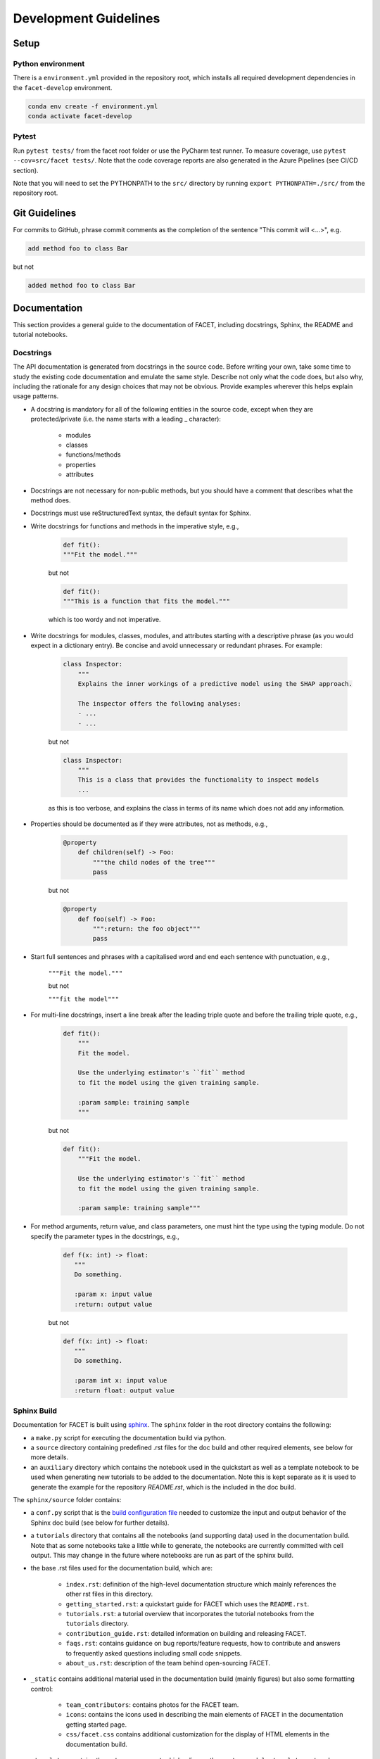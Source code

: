 .. _contribution-guide:

Development Guidelines
======================================

Setup
-----------------------

Python environment
~~~~~~~~~~~~~~~~~~~~~~
There is a ``environment.yml`` provided in the repository root, which installs all
required development dependencies in the ``facet-develop`` environment.

.. code-block:: RST

	conda env create -f environment.yml
	conda activate facet-develop


Pytest
~~~~~~~~~~~~~~~
Run ``pytest tests/`` from the facet root folder or use the PyCharm test runner. To
measure coverage, use ``pytest --cov=src/facet tests/``. Note that the code coverage
reports are also generated in the Azure Pipelines (see CI/CD section).

Note that you will need to set the PYTHONPATH to the ``src/`` directory by
running ``export PYTHONPATH=./src/`` from the repository root.




Git Guidelines
--------------------

For commits to GitHub, phrase commit comments as the completion of the sentence "This
commit will <...>", e.g.

.. code-block:: RST

	add method foo to class Bar

but not

.. code-block:: RST

	added method foo to class Bar


Documentation
---------------------------

This section provides a general guide to the documentation of FACET, including
docstrings, Sphinx, the README and tutorial notebooks.

Docstrings
~~~~~~~~~~~

The API documentation is generated from docstrings in the source code. Before writing
your own, take some time to study the existing code documentation and emulate the same
style. Describe not only what the code does, but also why, including the rationale for
any design choices that may not be obvious. Provide examples wherever this helps
explain usage patterns.

- A docstring is mandatory for all of the following entities in the source code, except when they are protected/private (i.e. the name starts with a leading _ character):

    - modules

    - classes

    - functions/methods

    - properties

    - attributes

- Docstrings are not necessary for non-public methods, but you should have a comment that describes what the method does.

- Docstrings must use reStructuredText syntax, the default syntax for Sphinx.

- Write docstrings for functions and methods in the imperative style, e.g.,

    .. code-block:: RST

        def fit():
        """Fit the model."""

    but not

    .. code-block:: RST

        def fit():
        """This is a function that fits the model."""

    which is too wordy and not imperative.


- Write docstrings for modules, classes, modules, and attributes starting with a descriptive phrase (as you would expect in a dictionary entry). Be concise and avoid unnecessary or redundant phrases. For example:

    .. code-block:: RST

        class Inspector:
            """
            Explains the inner workings of a predictive model using the SHAP approach.

            The inspector offers the following analyses:
            - ...
            - ...

    but not

    .. code-block:: RST

        class Inspector:
            """
            This is a class that provides the functionality to inspect models
            ...

    as this is too verbose, and explains the class in terms of its name which does not add
    any information.

- Properties should be documented as if they were attributes, not as methods, e.g.,

    .. code-block:: RST

        @property
            def children(self) -> Foo:
                """the child nodes of the tree"""
                pass

    but not

    .. code-block:: RST

        @property
            def foo(self) -> Foo:
                """:return: the foo object"""
                pass

- Start full sentences and phrases with a capitalised word and end each sentence with punctuation, e.g.,

    ``"""Fit the model."""``

    but not

    ``"""fit the model"""``


- For multi-line docstrings, insert a line break after the leading triple quote and before the trailing triple quote, e.g.,

    .. code-block:: RST

        def fit():
            """
            Fit the model.

            Use the underlying estimator's ``fit`` method
            to fit the model using the given training sample.

            :param sample: training sample
            """

    but not

    .. code-block:: RST

        def fit():
            """Fit the model.

            Use the underlying estimator's ``fit`` method
            to fit the model using the given training sample.

            :param sample: training sample"""

- For method arguments, return value, and class parameters, one must hint the type using the typing module. Do not specify the parameter types in the docstrings, e.g.,

    .. code-block:: RST

        def f(x: int) -> float:
           """
           Do something.

           :param x: input value
           :return: output value

    but not

    .. code-block:: RST

        def f(x: int) -> float:
           """
           Do something.

           :param int x: input value
           :return float: output value


Sphinx Build
~~~~~~~~~~~~~~~~~~~~~~~

Documentation for FACET is built using `sphinx <https://www.sphinx-doc.org/en/master/>`_.
The ``sphinx`` folder in the root directory contains the following:

- a ``make.py`` script for executing the documentation build via python.

- a ``source`` directory containing predefined .rst files for the doc build and other required elements, see below for more details.

- an ``auxiliary`` directory which contains the notebook used in the quickstart as well as a template notebook to be used when generating new tutorials to be added to the documentation. Note this is kept separate as it is used to generate the example for the repository `README.rst`, which is the included in the doc build.


The ``sphinx/source`` folder contains:

- a ``conf.py`` script that is the `build configuration file <https://www.sphinx-doc.org/en/master/usage/configuration.html>`_ needed to customize the input and output behavior of the Sphinx doc build (see below for further details).

- a ``tutorials`` directory that contains all the notebooks (and supporting data) used in the documentation build. Note that as some notebooks take a little while to generate, the notebooks are currently committed with cell output. This may change in the future where notebooks are run as part of the sphinx build.

- the base .rst files used for the documentation build, which are:

    *	``index.rst``: definition of the high-level documentation structure which mainly references the other rst files in this directory.

    *	``getting_started.rst``: a quickstart guide for FACET which uses the ``README.rst``.

    *	``tutorials.rst``: a tutorial overview that incorporates the tutorial notebooks from the ``tutorials`` directory.

    *	``contribution_guide.rst``: detailed information on building and releasing FACET.

    *	``faqs.rst``: contains guidance on bug reports/feature requests, how to contribute and answers to frequently asked questions including small code snippets.

    *	``about_us.rst``: description of the team behind open-sourcing FACET.

- ``_static`` contains additional material used in the documentation build (mainly figures) but also some formatting control:

    *	``team_contributors``: contains photos for the FACET team.

    *	``icons``: contains the icons used in describing the main elements of FACET in
        the documentation getting started page.

    *   ``css/facet.css`` contains additional customization for the display of HTML
        elements in the documentation build.

- ``_templates`` contains the ``autosummary.rst`` which relies on the ``custom-module-template.rst`` and ``custom-class-template.rst`` from ``pytools/tree/develop/sphinx/source/_templates`` which is used in generating/formatting the modules and classes for the API documentation.


The two key scripts are ``make.py`` and ``conf.py``. The base configuration for the
these scripts can be found in `pytools/sphinx <https://github.com/BCG-Gamma/pytools/tree/develop/sphinx>`_.
The reason for this was to minimise code given the standardization of the documentation
build across multiple packages.

**make.py**: All base configuration comes from ``pytools/sphinx/base/make_base.py`` and
this script includes defined commands for key steps in the documentation build. Briefly,
the key steps for the documentation build are:

- **Clean**: remove the existing documentation build

- **FetchPkgVersions**: fetch the available package versions with documentation

- **ApiDoc**: generate API documentation from sources

- **Html**: run Sphinx build to generate HTMl documentation

The two other commands are **Help** and **PrepareDocsDeployment**, the latter of which
is covered below under Building and releasing FACET.

**conf.py**: All base configuration comes from ``pytools/sphinx/base/conf_base.py``. This
`build configuration file <https://www.sphinx-doc.org/en/master/usage/configuration.html>`_
is a requirement of Sphinx and is needed to customize the input and output behavior of
the documentation build. In particular, this file highlights key extensions needed in
the build process, of which some key ones are as follows:

- `intersphinx <https://www.sphinx-doc.org/en/master/usage/extensions/intersphinx.html>`_ (external links to other documentations built with Sphinx: scikit-learn, numpy...)

- `viewcode <https://www.sphinx-doc.org/en/master/usage/extensions/viewcode.html>`_ to include source code in the documentation, and links to the source code from the objects documentation

- `imgmath <https://www.sphinx-doc.org/en/master/usage/extensions/math.html>`_ to render math expressions in doc strings. Note that a local latex installation is required (e.g., `MiKTeX <https://miktex.org/>`_ for Windows)

Before building the documentation ensure the ``facet-develop`` environment is active as
the documentation build has a number of key dependencies specified in the
``environment.yml`` file, specifically:

- sphinx

- pydata-sphinx-theme

- nbsphinx

- sphinx-autodoc-typehints

To generate the Sphinx documentation, run ``python make.py html`` from within
``/sphinx``. By default this will clean any previous build. The generated Sphinx
documentation for FACET can then be found at ``sphinx/build/html``.

Documentation versioning is managed via the release process - see the section on
Building and releasing FACET below.


README
~~~~~~~

The README file for the repo is .rst format instead of the perhaps more traditional
markdown format. The reason for this is the ``README.rst`` is included as the quick start
guide in the documentation build. This helped minimize code duplication. However,
there are a few key points to be aware of:

- Links in the README to static images need to work both in the top level of the directory as well as in the documentation build. For that reason figures used in the README must be available in a ``_static`` folder both in the root directory and in ``sphinx/source``.

- The quick start guide based on the ``Boston_getting_started_example.ipynb`` notebook in the ``sphinx/auxiliary`` folder is not automatically included (unlike all the other tutorials). For this reason any updates to this example in the README need to be reflected in the source notebook and vice-versa.


Tutorial Notebooks
~~~~~~~~~~~~~~~~~~~

Notebooks are used as the basis for detailed tutorials in the documentation. Tutorials
created for documentation need to be placed in ``sphinx/source/tutorial`` folder.

If you intend to create a notebook for inclusion in the documentation please note the
following:

- The notebook should conform to the standard format employed for all notebooks included in the documentation. This template (``Facet_sphinx_tutorial_template.ipynb``) can be found in ``sphinx/auxiliary``.

- When creating/revising a tutorial notebook with the development environment the following code should be added to a cell at the start of the notebook. This will ensure your local clones (and any changes) are used when running the notebook. The jupyter notebook should also be instigated from within the ``facet-develop`` environment.

    .. code-block:: Python

        def _set_paths() -> None:

            # set the correct path when launched from within PyCharm

            module_paths = ["pytools", "facet", "sklearndf"]

            import sys
            import os

            if "cwd" not in globals():
                # noinspection PyGlobalUndefined
                global cwd
                cwd = os.path.join(os.getcwd(), os.pardir, os.pardir, os.pardir)
                os.chdir(cwd)
            print(f"working dir is '{os.getcwd()}'")

            for module_path in module_paths:
                if module_path not in sys.path:
                    sys.path.insert(0, os.path.abspath(f"{cwd}/{os.pardir}/{module_path}/src"))
                print(f"added `{sys.path[0]}` to python paths")

        _set_paths()

        del _set_paths



- If you have a notebook cell you wish to be excluded from the generated documentation, add "nbsphinx": "hidden" to the metadata of the cell. To change the metadata of a cell, in the main menu of the jupyter notebook server, click on *View -> CellToolbar -> edit Metadata*, then click on edit Metadata in the top right part of the cell. The modified Metadata would then look something like:

    .. code-block:: RST

        {
          "nbsphinx": "hidden"
        }

- To interpret a notebook cell as reStructuredText by nbsphinx, make a Raw NBConvert cell, then click on the jupyter notebook main menu to *View -> CellToolbar -> Raw Cell Format*, then choose ReST in the dropdown in the top right part of the cell.

- The notebook should be referenced in the ``tutorials.rst`` file with a section structure as follows:

    .. code-block:: RST

        NAME OF NEW TUTORIAL
        *****************************************************************************

        Provide a brief description of the notebook context, such as; regression or
        classification, application (e.g., disease prediction), etc.

        - Use bullet points to indicate what key things the reader will learn (i.e., key takeaways).

        Add a short comment here and direct the reader to download the notebook:
        :download:`here <tutorial/name_of_new_tutorial_nb.ipynb>`.

        .. toctree::
            :maxdepth: 1

            tutorial/name_of_new_tutorial_nb

- The source data used for the notebook should also be added to the tutorial folder unless the file is extremely large and/or can be accessed reliably another way.

- For notebooks involving simulation studies, or very long run times consider saving intermediary outputs to make the notebook more user-friendly. Code the produces the output should be included as a markdown cell with code designated as python to ensure appropriate formatting, while preventing the cell from executing should the user run all cells.


Building and releasing FACET
--------------------------------

Release & Version management
~~~~~~~~~~~~~~~~~~~~~~~~~~~~~~~~~~~~~~~~~~~~~~~~~~~~~~

Facet version numbers follow the `Semantic versioning <https://semver.org/>`_ approach,
with the pattern ``MAJOR.MINOR.PATCH``. We are using
`punch <https://punch.readthedocs.io/en/latest/>`_ to increase the version numbers
for future releases.

To make a new deployment, you should:

1. Increase the version number with ``punch``:

	a. Ensure you have once fetched the ``release`` branch
	b. From ``develop`` git merge into ``release``
	c. From ``release``, run ``punch -p [major|minor|patch]`` to increase the version part of your choice
	d. Note that this will update the version number in ``setup.py`` and relevant parts of the documentation as well as commit this to the ``release`` branch
	e. Merge ``release`` back into ``develop`` and push both branches to deploy the update

2. PR from release to Master

	a. Open a PR from release to master to finalize the release - the Azure Pipelines must have passed for the release branch.


Conda Packages
~~~~~~~~~~~~~~~~~~~~~~~~~~~~~~

Build
""""""""""""

Useful references:

- `Conda build tutorial <https://docs.conda.io/projects/conda-build/en/latest/user-guide/tutorials/building-conda-packages.html>`_
- `Conda build metadata reference <https://docs.conda.io/projects/conda-build/en/latest/resources/define-metadata.html>`_

Facet uses a combination of ``conda-build`` and ``make`` (both further explained below),
for which the necessary Conda build recipes are maintained under
``conda-build/meta.yaml``.

Build output will be stored in the ``dist/conda/`` directory (gitignored).

**Conda build recipes**

In this section, the structure of the conda-build recipe stored within ``conda-build/``
is explained.

The ``package`` section indicates the name of the resulting Conda package and its version.

.. code-block:: RST

	package:
		name: facet
		version: 1.0.0

When setting the version for a build, ``punch`` will update the version here - all other
conda-build specifications will refer to it dynamically by the ``PKG_VERSION`` variable.

The **source** section specifies from where the conda-build will acquire the sources
to build.

.. code-block:: RST

	source:
		git_url: https://github.com/bcg-gamma/facet/
		git_rev: refs/tags/{{PKG_VERSION}}

Note that using the ``PKG_VERSION`` here will always use the latest published version tag.

The **build** section indicates how the previously acquired code should be built:

.. code-block:: RST

	build:
		noarch: python
		script: "python -m pip install . --no-deps --ignore-installed -vv"

Note that setting the ``noarch: Python`` flag produces a pure Python, cross-platform
build. The command given to ``script`` indicates what ``conda-build`` will do to build the
underlying package: in this case it will pip install it using the ``setup.py`` in
the root of the repository. The ``--no-deps`` switch is passed, so that all
dependencies to other libraries are managed by Conda and not pip.


The **requirements** section specifies those dependencies that ``facet`` has:

.. code-block:: RST

	requirements:
		host:
			- pip
			- python={{ environ.get('FACET_V_PYTHON_BUILD', '3.7') }}
		run:
			- python>=3.6,<3.8
			- pandas{{ environ.get('FACET_V_PANDAS', '>=0.24') }}
			- numpy{{ environ.get('FACET_V_NUMPY', '>=1.16') }}
			- matplotlib{{ environ.get('FACET_V_MATPLOT', '>=3') }}
			- shap{{ environ.get('FACET_V_SHAP', '>=0.34') }}
			- scikit-learn{{ environ.get('FACET_V_SKLEARN', '>=0.21,<=0.22') }}
			- gamma-pytools=1.0
			- gamma-sklearndf=1.0
			- pyyaml>=5

The ``host`` section defines solely what is needed to carry out the build: Python and
pip.

The ``run`` section defines which Conda packages are required by ``facet`` at runtime.
You can see that we defined
environment variables such as ``V_FACET_PYTHON_BUILD``. This allows us to test a matrix
strategy of different combinations dependencies in our ``azure-pipelines.yml`` on
Azure DevOps. If the environment variable is not specified, the default value is given
in this section of the ``meta.yaml``. This setup helps us to detect version conflicts.

The **test** section specifies which tests should be carried out to verify a successful
build of the package:

.. code-block:: RST

    imports:
    - facet
        - facet.crossfit
        - facet.inspection
        - facet.selection
        - facet.validation
        - facet.simulation
    requires:
        - pytest=5.2
    commands:
        - python -c 'import facet;
          import os;
          assert facet.__version__ == os.environ["PKG_VERSION"]'

In this case, we want to check that all required packages can be imported successfully
and that the version of facet is aligned with the ``PKG_VERSION``.

**Makefile**

A common ``Makefile`` helps to orchestrate the facet build at a higher level, fully
relying on the Conda build recipes introduced above.

**Local Building on macOS**

As introduced above, local building of facet is done using the Makefile that will in
turn orchestrate ``conda-build``.

Please make sure to activate the ``facet-develop`` environment such that
``conda-build`` is available. When you are in the root of the ``facet`` directory,
you can build the package locally using

.. code-block:: RST

    make package

and delete the package using

.. code-block:: RST

    make clean

If successful, the ``dist/conda`` folder should contain the built Conda packages.

Publishing
"""""""""""""""

**TODO** - once published.


PyPI packages
~~~~~~~~~~~~~~~

Build
"""""""
As mentioned the previous section, the ``conda-build`` is using ``pip`` in order to
build the Conda package. This is using the standard ``setup.py`` required by PyPI. You
can read more about it
`here <https://packaging.python.org/tutorials/packaging-projects/>`_.

In order to locally install the package for testing, you can run:

.. code-block:: RST

    pip install -e .


Publishing
"""""""""""""""""

**TODO** - once published.




CI/CD
------------------

This project uses `Azure Devops <https://dev.azure.com/>`_ for CI/CD pipelines.
The pipelines are defined in the ``azure-pipelines.yml`` file and are divided into
two main stages.

Stage 1 - Development environment build and testing
~~~~~~~~~~~~~~~~~~~~~~~~~~~~~~~~~~~~~~~~~~~~~~~~~~~~~~~~

The "Environment build & Pytest" stage performs the following steps:

- Checks out the ``facet`` repository at the develop branch
- Creates the ``facet-develop`` environment from the ``environment.yml``
- Installs the ``sklearndf`` and ``pytools`` dependencies
- Runs ``pytest`` and generates the code coverage reports for Azure DevOps. Note that these can be viewed on the Pipeline summary page.


Stage 2 - Matrix Strategy for Conda package build
~~~~~~~~~~~~~~~~~~~~~~~~~~~~~~~~~~~~~~~~~~~~~~~~~~~~~~~~

The "Test multiple conda environment builds" stage performs the following steps:

- Checks out the ``facet`` repository at the development branch
- Sets the environment variables of the ubuntu-vm as specified in the matrix strategy
- Runs ``make package`` for ``facet`` for each combination of the following matrix:

.. code-block:: RST

    strategy:
        matrix:
          Minimum dependencies:
            FACET_V_PYTHON_BUILD: '3.6'
            FACET_V_PANDAS: '==0.24'
            FACET_V_SKLEARN: '==0.21.*'
            FACET_V_JOBLIB: '==0.13'
            FACET_V_NUMPY: '==1.16'
            FACET_V_SHAP: '==0.34'
          Maximum dependencies:
            FACET_V_PYTHON_BUILD: '3.8'
            FACET_V_SKLEARN: '==0.23'
            FACET_V_PANDAS: '==1.0.0'
            FACET_V_NUMPY: '=>1.16'
            FACET_V_SHAP: '==0.35'
          Unconstrained dependencies:
            FACET_V_PYTHON_BUILD: '>=3.6'
            FACET_V_PANDAS: '=>0.24'
            FACET_V_SKLEARN: '=>0.21'
            FACET_V_JOBLIB: '=>0.13'
            FACET_V_NUMPY: '=>1.16'
            FACET_V_SHAP: '=>0.34'

Note that the environment variables set here are referenced in the
``conda-build/meta.yaml``. Testing this variety of package dependencies helps
to identify potential version conflicts.